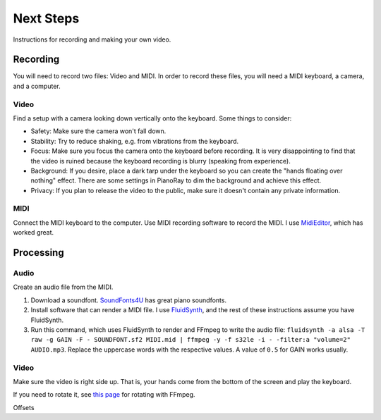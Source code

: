 Next Steps
==========

Instructions for recording and making your own video.

Recording
---------

You will need to record two files: Video and MIDI. In order to record these
files, you will need a MIDI keyboard, a camera, and a computer.

Video
^^^^^

Find a setup with a camera looking down vertically onto the keyboard.
Some things to consider:

- Safety: Make sure the camera won't fall down.
- Stability: Try to reduce shaking, e.g. from vibrations from the keyboard.
- Focus: Make sure you focus the camera onto the keyboard before recording.
  It is very disappointing to find that the video is ruined because the
  keyboard recording is blurry (speaking from experience).
- Background: If you desire, place a dark tarp under the keyboard so you can
  create the "hands floating over nothing" effect. There are some settings
  in PianoRay to dim the background and achieve this effect.
- Privacy: If you plan to release the video to the public, make sure it
  doesn't contain any private information.

MIDI
^^^^

Connect the MIDI keyboard to the computer. Use MIDI recording software to record
the MIDI. I use `MidiEditor <https://midieditor.org/>`__, which has worked great.

Processing
----------

Audio
^^^^^

Create an audio file from the MIDI.

1. Download a soundfont.
   `SoundFonts4U <https://sites.google.com/site/soundfonts4u>`__ has great piano
   soundfonts.
2. Install software that can render a MIDI file. I use
   `FluidSynth <https://github.com/FluidSynth/fluidsynth>`__, and the rest of
   these instructions assume you have FluidSynth.
3. Run this command, which uses FluidSynth to render and FFmpeg to write the audio
   file: ``fluidsynth -a alsa -T raw -g GAIN -F - SOUNDFONT.sf2 MIDI.mid |
   ffmpeg -y -f s32le -i - -filter:a "volume=2" AUDIO.mp3``. Replace the uppercase
   words with the respective values. A value of ``0.5`` for GAIN works usually.

Video
^^^^^

Make sure the video is right side up. That is, your hands come from the bottom of
the screen and play the keyboard.

If you need to rotate it, see
`this page <https://stackoverflow.com/a/9570992/16570071>`__ for rotating with FFmpeg.

Offsets
